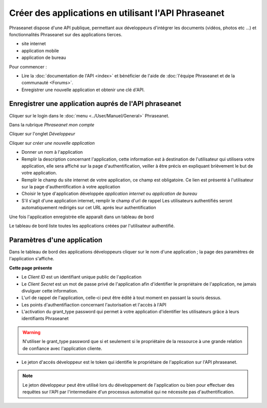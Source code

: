 Créer des applications en utilisant l'API Phraseanet
====================================================

Phraseanet dispose d'une API publique, permettant aux développeurs d'intégrer
les documents (vidéos, photos etc ...) et fonctionnalités Phraseanet sur des
applications tierces.

* site internet
* application mobile
* application de bureau

Pour commencer :

* Lire la :doc:`documentation de l'API <index>` et bénéficier de l'aide
  de :doc:`l'équipe Phraseanet et de la communauté <Forums>`.

* Enregistrer une nouvelle application et obtenir une clé d'API.

Enregistrer une application auprés de l'API phraseanet
------------------------------------------------------

Cliquer sur le login dans le :doc:`menu <../User/Manuel/General>` Phraseanet.

Dans la rubrique *Phraseanet mon compte*

Cliquer sur l'onglet *Développeur*

.. image:: ../images/MonCompteDeveloppeur.png
    :align: center

Cliquer sur *créer une nouvelle application*

.. image:: ../images/MonCompteDeveloppeurCreate.png
    :align: center

* Donner un nom à l'application
* Remplir la description concernant l'application, cette information est à
  destination de l'utilisateur qui utilisera votre application, elle sera
  affiché sur la page d'authentification, veiller à être
  précis en expliquant brièvement le but de votre application.
* Remplir le champ du site internet de votre application, ce champ
  est obligatoire. Ce lien est présenté à l'utilisateur sur la page
  d'authentification à votre application
* Choisir le type d'application développée *application internet* ou
  *application de bureau*
* S'il s'agit d'une application internet, remplir le champ d'url de rappel
  Les utilisateurs authentifiés seront automatiquement redirigés sur cet URL
  aprés leur authentification

Une fois l'application enregistrée elle apparaît dans un tableau de bord

.. image:: ../images/MonCompteDeveloppeurDashboard.png
    :align: center

Le tableau de bord liste toutes les applications créées par l'utilisateur
authentifié.

Paramètres d'une application
----------------------------

Dans le tableau de bord des applications développeurs cliquer sur le nom d'une
application ; la page des paramètres de l'application s'affiche.

.. image:: ../images/MonCompteDeveloppeurApplication.png
    :align: center

**Cette page présente**

* Le *Client ID* est un identifiant unique public de l'application
* Le *Client Secret* est un mot de passe privé de l'application afin d'identifier
  le propriétaire de l'application, ne jamais divulguer cette information.
* L'url de rappel de l'application, celle-ci peut être édité à tout moment
  en passant la souris dessus.
* Les points d'authentifiaction concernant l'autorisation et l'accès à l'API
* L'activation du grant_type password qui permet à votre application
  d'identifier les utilisateurs grâce à leurs identifiants Phraseanet

.. warning::

    N'utiliser le grant_type password que si et seulement si le propriétaire de
    la ressource à une grande relation de confiance avec l'application cliente.

* Le jeton d'accés développeur est le token qui identifie le propriétaire de
  l'application sur l'API phraseanet.

.. note::

    Le jeton développeur peut être utilisé lors du développement de
    l'application ou bien pour effectuer des requêtes sur l'API par
    l'intermediaire d'un processus automatisé qui ne nécessite pas
    d'authentification.

.. seealso::

    Phraseanet s'appuie sur le protocole d'authentification oAuth2.0.
    Pour une meilleure connaissance des processus de création et
    d'authentification des applications clientes à l'API Phraseanet, consulter
    la RFC du protocole `Oauth2`_.

.. _Oauth2: https://datatracker.ietf.org/doc/html/draft-ietf-oauth-v2
